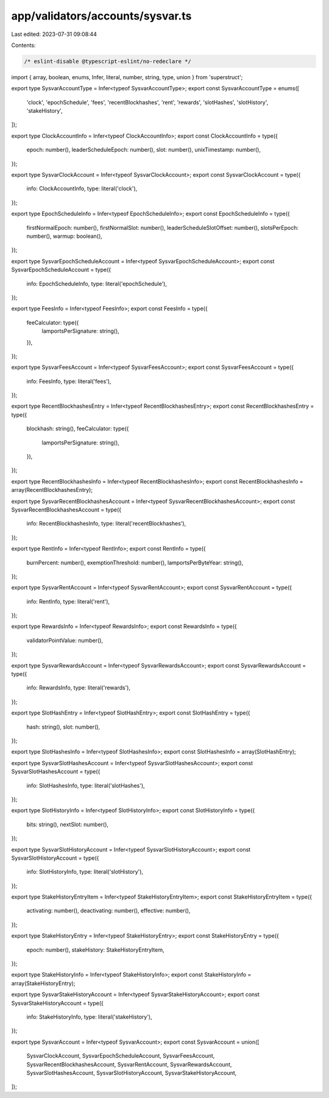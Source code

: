 app/validators/accounts/sysvar.ts
=================================

Last edited: 2023-07-31 09:08:44

Contents:

.. code-block:: ts

    /* eslint-disable @typescript-eslint/no-redeclare */

import { array, boolean, enums, Infer, literal, number, string, type, union } from 'superstruct';

export type SysvarAccountType = Infer<typeof SysvarAccountType>;
export const SysvarAccountType = enums([
    'clock',
    'epochSchedule',
    'fees',
    'recentBlockhashes',
    'rent',
    'rewards',
    'slotHashes',
    'slotHistory',
    'stakeHistory',
]);

export type ClockAccountInfo = Infer<typeof ClockAccountInfo>;
export const ClockAccountInfo = type({
    epoch: number(),
    leaderScheduleEpoch: number(),
    slot: number(),
    unixTimestamp: number(),
});

export type SysvarClockAccount = Infer<typeof SysvarClockAccount>;
export const SysvarClockAccount = type({
    info: ClockAccountInfo,
    type: literal('clock'),
});

export type EpochScheduleInfo = Infer<typeof EpochScheduleInfo>;
export const EpochScheduleInfo = type({
    firstNormalEpoch: number(),
    firstNormalSlot: number(),
    leaderScheduleSlotOffset: number(),
    slotsPerEpoch: number(),
    warmup: boolean(),
});

export type SysvarEpochScheduleAccount = Infer<typeof SysvarEpochScheduleAccount>;
export const SysvarEpochScheduleAccount = type({
    info: EpochScheduleInfo,
    type: literal('epochSchedule'),
});

export type FeesInfo = Infer<typeof FeesInfo>;
export const FeesInfo = type({
    feeCalculator: type({
        lamportsPerSignature: string(),
    }),
});

export type SysvarFeesAccount = Infer<typeof SysvarFeesAccount>;
export const SysvarFeesAccount = type({
    info: FeesInfo,
    type: literal('fees'),
});

export type RecentBlockhashesEntry = Infer<typeof RecentBlockhashesEntry>;
export const RecentBlockhashesEntry = type({
    blockhash: string(),
    feeCalculator: type({
        lamportsPerSignature: string(),
    }),
});

export type RecentBlockhashesInfo = Infer<typeof RecentBlockhashesInfo>;
export const RecentBlockhashesInfo = array(RecentBlockhashesEntry);

export type SysvarRecentBlockhashesAccount = Infer<typeof SysvarRecentBlockhashesAccount>;
export const SysvarRecentBlockhashesAccount = type({
    info: RecentBlockhashesInfo,
    type: literal('recentBlockhashes'),
});

export type RentInfo = Infer<typeof RentInfo>;
export const RentInfo = type({
    burnPercent: number(),
    exemptionThreshold: number(),
    lamportsPerByteYear: string(),
});

export type SysvarRentAccount = Infer<typeof SysvarRentAccount>;
export const SysvarRentAccount = type({
    info: RentInfo,
    type: literal('rent'),
});

export type RewardsInfo = Infer<typeof RewardsInfo>;
export const RewardsInfo = type({
    validatorPointValue: number(),
});

export type SysvarRewardsAccount = Infer<typeof SysvarRewardsAccount>;
export const SysvarRewardsAccount = type({
    info: RewardsInfo,
    type: literal('rewards'),
});

export type SlotHashEntry = Infer<typeof SlotHashEntry>;
export const SlotHashEntry = type({
    hash: string(),
    slot: number(),
});

export type SlotHashesInfo = Infer<typeof SlotHashesInfo>;
export const SlotHashesInfo = array(SlotHashEntry);

export type SysvarSlotHashesAccount = Infer<typeof SysvarSlotHashesAccount>;
export const SysvarSlotHashesAccount = type({
    info: SlotHashesInfo,
    type: literal('slotHashes'),
});

export type SlotHistoryInfo = Infer<typeof SlotHistoryInfo>;
export const SlotHistoryInfo = type({
    bits: string(),
    nextSlot: number(),
});

export type SysvarSlotHistoryAccount = Infer<typeof SysvarSlotHistoryAccount>;
export const SysvarSlotHistoryAccount = type({
    info: SlotHistoryInfo,
    type: literal('slotHistory'),
});

export type StakeHistoryEntryItem = Infer<typeof StakeHistoryEntryItem>;
export const StakeHistoryEntryItem = type({
    activating: number(),
    deactivating: number(),
    effective: number(),
});

export type StakeHistoryEntry = Infer<typeof StakeHistoryEntry>;
export const StakeHistoryEntry = type({
    epoch: number(),
    stakeHistory: StakeHistoryEntryItem,
});

export type StakeHistoryInfo = Infer<typeof StakeHistoryInfo>;
export const StakeHistoryInfo = array(StakeHistoryEntry);

export type SysvarStakeHistoryAccount = Infer<typeof SysvarStakeHistoryAccount>;
export const SysvarStakeHistoryAccount = type({
    info: StakeHistoryInfo,
    type: literal('stakeHistory'),
});

export type SysvarAccount = Infer<typeof SysvarAccount>;
export const SysvarAccount = union([
    SysvarClockAccount,
    SysvarEpochScheduleAccount,
    SysvarFeesAccount,
    SysvarRecentBlockhashesAccount,
    SysvarRentAccount,
    SysvarRewardsAccount,
    SysvarSlotHashesAccount,
    SysvarSlotHistoryAccount,
    SysvarStakeHistoryAccount,
]);


